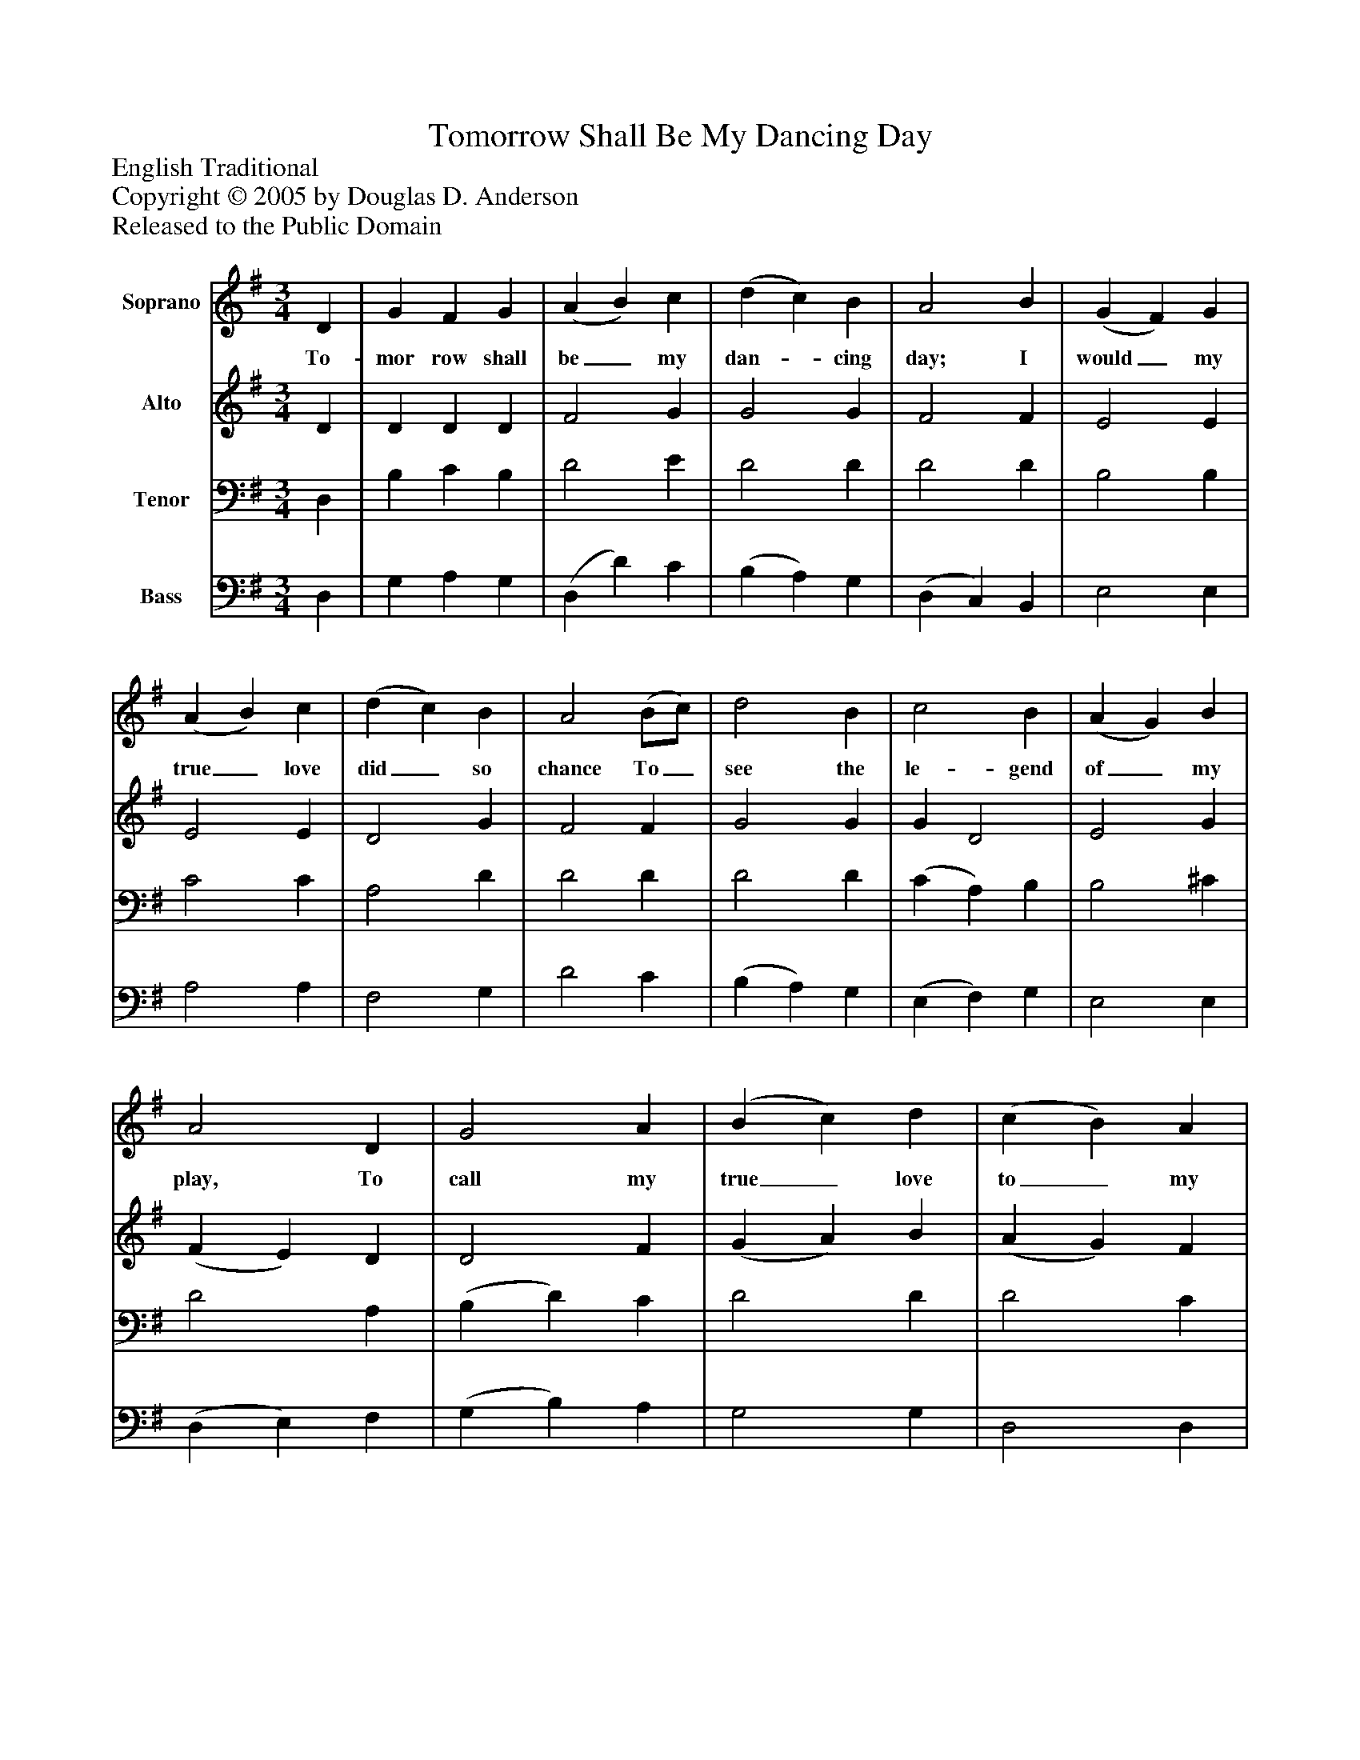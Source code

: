 %%abc-creator mxml2abc 1.4
%%abc-version 2.0
%%continueall true
%%titletrim true
%%titleformat A-1 T C1, Z-1, S-1
X: 0
T: Tomorrow Shall Be My Dancing Day
Z: English Traditional
Z: Copyright © 2005 by Douglas D. Anderson
Z: Released to the Public Domain
L: 1/4
M: 3/4
V: P1 name="Soprano"
%%MIDI program 1 19
V: P2 name="Alto"
%%MIDI program 2 60
V: P3 name="Tenor"
%%MIDI program 3 57
V: P4 name="Bass"
%%MIDI program 4 58
K: G
[V: P1]  D | G F G | (A B) c | (d c) B | A2 B | (G F) G | (A B) c | (d c) B | A2 (B/c/) | d2 B | c2 B | (A G) B | A2 D | G2 A | (B c) d | (c B) A | G2"^Chorus" B | A2 (B/c/) | d3 | (B G) B | A2 B | A2 B | A2 D | G2 A | (B c) d | (c B) A | G2|]
w: To- mor row shall be_ my dan-_ cing day; I would_ my true_ love did_ so chance To_ see the le- gend of_ my play, To call my true_ love to_ my dance; Sing, oh! my_ love, oh!_ my love, my love, my love, This have I done_ for my_ true love
[V: P2]  D | D D D | F2 G | G2 G | F2 F | E2 E | E2 E | D2 G | F2 F | G2 G | G D2 | E2 G | (F E) D | D2 F | (G A) B | (A G) F | G2 G | F2 G | (G2 F) | G D2 | D2 D | D2 D | D2 D | (D3/ E/) F | G2 G | G2 F | G2|]
[V: P3]  D, | B, C B, | D2 E | D2 D | D2 D | B,2 B, | C2 C | A,2 D | D2 D | D2 D | (C A,) B, | B,2 ^C | D2 A, | (B, D) C | D2 D | D2 C | B,2 D | D2 (D/C/) | (B, D2) | (B, G,) B, | F,2 G, | F,2 G, | (F, G,) A, | (B, D) C | D2 D | (A, B,) C | B,2|]
[V: P4]  D, | G, A, G, | (D, D) C | (B, A,) G, | (D, C,) B,, | E,2 E, | A,2 A, | F,2 G, | D2 C | (B, A,) G, | (E, F,) G, | E,2 E, | (D, E,) F, | (G, B,) A, | G,2 G, | D,2 D, | G,,2 G, | (D, C,) (B,,/A,,/) | (G,, B,,) D, | (G, B,) G, | D,2 G, | (D, C,) B,, | (D, E,) F, | (G, B,) A, | G,2 B,, | D,2 D, | G,,2|]

